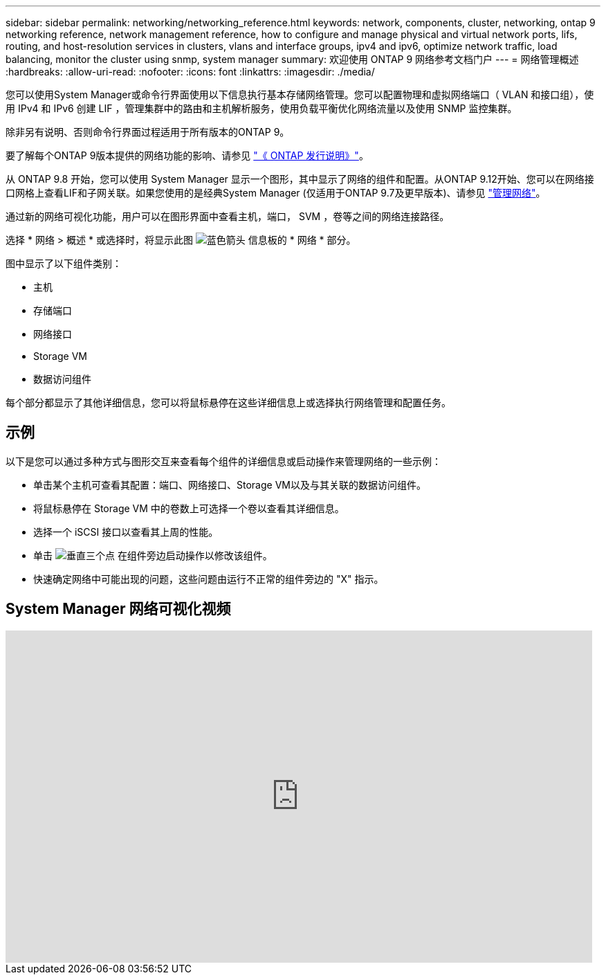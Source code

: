---
sidebar: sidebar 
permalink: networking/networking_reference.html 
keywords: network, components, cluster, networking, ontap 9 networking reference, network management reference, how to configure and manage physical and virtual network ports, lifs, routing, and host-resolution services in clusters, vlans and interface groups, ipv4 and ipv6, optimize network traffic, load balancing, monitor the cluster using snmp, system manager 
summary: 欢迎使用 ONTAP 9 网络参考文档门户 
---
= 网络管理概述
:hardbreaks:
:allow-uri-read: 
:nofooter: 
:icons: font
:linkattrs: 
:imagesdir: ./media/


[role="lead"]
您可以使用System Manager或命令行界面使用以下信息执行基本存储网络管理。您可以配置物理和虚拟网络端口（ VLAN 和接口组），使用 IPv4 和 IPv6 创建 LIF ，管理集群中的路由和主机解析服务，使用负载平衡优化网络流量以及使用 SNMP 监控集群。

除非另有说明、否则命令行界面过程适用于所有版本的ONTAP 9。

要了解每个ONTAP 9版本提供的网络功能的影响、请参见 link:../release-notes/index.html["《 ONTAP 发行说明》"]。

从 ONTAP 9.8 开始，您可以使用 System Manager 显示一个图形，其中显示了网络的组件和配置。从ONTAP 9.12开始、您可以在网络接口网格上查看LIF和子网关联。如果您使用的是经典System Manager (仅适用于ONTAP 9.7及更早版本)、请参见 https://docs.netapp.com/us-en/ontap-sm-classic/online-help-96-97/concept_managing_network.html["管理网络"^]。

通过新的网络可视化功能，用户可以在图形界面中查看主机，端口， SVM ，卷等之间的网络连接路径。

选择 * 网络 > 概述 * 或选择时，将显示此图 image:icon_arrow.gif["蓝色箭头"] 信息板的 * 网络 * 部分。

图中显示了以下组件类别：

* 主机
* 存储端口
* 网络接口
* Storage VM
* 数据访问组件


每个部分都显示了其他详细信息，您可以将鼠标悬停在这些详细信息上或选择执行网络管理和配置任务。



== 示例

以下是您可以通过多种方式与图形交互来查看每个组件的详细信息或启动操作来管理网络的一些示例：

* 单击某个主机可查看其配置：端口、网络接口、Storage VM以及与其关联的数据访问组件。
* 将鼠标悬停在 Storage VM 中的卷数上可选择一个卷以查看其详细信息。
* 选择一个 iSCSI 接口以查看其上周的性能。
* 单击 image:icon_kabob.gif["垂直三个点"] 在组件旁边启动操作以修改该组件。
* 快速确定网络中可能出现的问题，这些问题由运行不正常的组件旁边的 "X" 指示。




== System Manager 网络可视化视频

video::8yCC4ZcqBGw[youtube,width=848,height=480]